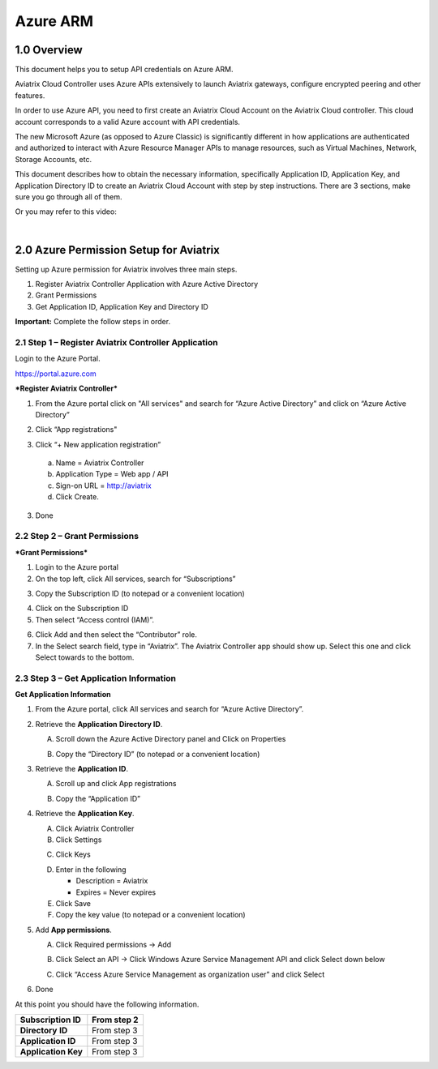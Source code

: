 .. meta::
   :description: Aviatrix Cloud Account for Azure
   :keywords: Aviatrix account, Azure, Aviatrix Azure account credential, API credential

===========================================================
Azure ARM
===========================================================

1.0 Overview
=============

This document helps you to setup API credentials on Azure ARM. 
 
Aviatrix Cloud Controller uses Azure APIs extensively to launch Aviatrix
gateways, configure encrypted peering and other features.

In order to use Azure API, you need to first create an Aviatrix Cloud
Account on the Aviatrix Cloud controller. This cloud account corresponds
to a valid Azure account with API credentials.

The new Microsoft Azure (as opposed to Azure Classic) is significantly
different in how applications are authenticated and authorized to
interact with Azure Resource Manager APIs to manage resources, such as
Virtual Machines, Network, Storage Accounts, etc.

This document describes how to obtain the necessary information,
specifically Application ID, Application Key, and
Application Directory ID to create an Aviatrix Cloud Account with step by
step instructions. There are 3 sections, make sure you go through all of
them.

Or you may refer to this video:


.. raw:: html

    <div style="position: relative; padding-bottom: 56.25%; height: 0; overflow: hidden; max-width: 100%; height: auto;">
        <iframe src="https://www.youtube.com/embed/LHqF-yyze7M" frameborder="0" allowfullscreen style="position: absolute; top: 0; left: 0; width: 100%; height: 100%;"></iframe>
    </div>


|


2.0 Azure Permission Setup for Aviatrix
========================================

Setting up Azure permission for Aviatrix involves three main steps.

1. Register Aviatrix Controller Application with Azure Active Directory

2. Grant Permissions

3. Get Application ID, Application Key and Directory
   ID

**Important:** Complete the follow steps in order.

2.1  Step 1 – Register Aviatrix Controller Application
-------------------------------------------------------

Login to the Azure Portal.

https://portal.azure.com

***Register Aviatrix Controller***

1. From the Azure portal click on "All services" and search for “Azure Active Directory” and click on “Azure Active Directory”

|Image01|

2. Click “App registrations"

|Image03|

3. Click “+ New application registration”

|Image04|

   a. Name = Aviatrix Controller

   b. Application Type = Web app / API

   c. Sign-on URL = http://aviatrix

   d. Click Create.

3. Done

2.2 Step 2 – Grant Permissions
-------------------------------


***Grant Permissions***

1. Login to the Azure portal

2. On the top left, click All services, search for “Subscriptions”

|Image11|

3. Copy the Subscription ID (to notepad or a convenient location)

|Image12|

4. Click on the Subscription ID

5. Then select “Access control (IAM)”.

|Image13|


6. Click Add and then select the “Contributor” role.


7. In the Select search field, type in “Aviatrix”. The Aviatrix Controller
   app should show up. Select this one and click Select towards to the
   bottom.

2.3 Step 3 – Get Application Information
-----------------------------------------

**Get Application Information**

1. From the Azure portal, click All services and search for “Azure Active Directory”.

   |Image01|

2. Retrieve the **Application** **Directory ID**.

   A. Scroll down the Azure Active Directory panel and Click on Properties

   |Image02|

   B. Copy the “Directory ID” (to notepad or a convenient location)

3. Retrieve the **Application ID**.

   A. Scroll up and click App registrations

   |Image05|

   B. Copy the “Application ID”

4. Retrieve the **Application Key**.

   A. Click Aviatrix Controller

   B. Click Settings

   |Image06|

   C. Click Keys

   |Image07|

   D. Enter in the following

      * Description = Aviatrix

      * Expires = Never expires

   E. Click Save

   F. Copy the key value (to notepad or a convenient location)

5. Add **App permissions**.

   A. Click Required permissions -> Add

   |Image08|

   B. Click Select an API -> Click Windows Azure Service Management API and click Select down below

   |Image09|

   C. Click “Access Azure Service Management as organization user” and click Select

   |Image10|

6. Done

At this point you should have the following information.

+-----------------------------------+---------------+
| **Subscription ID**               | From step 2   |
+===================================+===============+
| **Directory** **ID**              | From step 3   |
+-----------------------------------+---------------+
| **Application ID**                | From step 3   |
+-----------------------------------+---------------+
| **Application Key**               | From step 3   |
+-----------------------------------+---------------+


.. |image01| image:: AviatrixAccountForAzure_media/az-ad-01.PNG
   :width: 5.20313in
   :height: 1.50209in
.. |image02| image:: AviatrixAccountForAzure_media/az-ad-directory-id-02.PNG
   :width: 5.65600in
   :height: 2.39763in
.. |image03| image:: AviatrixAccountForAzure_media/az-ad-app-03.PNG
   :width: 6.98958in
   :height: 3.02083in
.. |image04| image:: AviatrixAccountForAzure_media/az-ad-app-create-04.PNG
   :width: 5.20313in
   :height: 1.50209in
.. |image05| image:: AviatrixAccountForAzure_media/az-ad-list-all-apps-05.PNG
   :width: 5.65600in
   :height: 2.39763in
.. |image06| image:: AviatrixAccountForAzure_media/az-ad-application-id-06.PNG
   :width: 6.98958in
   :height: 3.02083in
.. |image07| image:: AviatrixAccountForAzure_media/az-ad-app-keys-save-07.PNG
   :width: 5.20313in
   :height: 1.50209in
.. |image08| image:: AviatrixAccountForAzure_media/az-ad-app-permissions-add-08.PNG
   :width: 5.65600in
   :height: 2.39763in
.. |image09| image:: AviatrixAccountForAzure_media/az-ad-app-permissions-add-api-09.PNG
   :width: 6.98958in
   :height: 3.02083in
.. |image10| image:: AviatrixAccountForAzure_media/az-ad-app-permissions-api-set-10.PNG
   :width: 5.20313in
   :height: 1.50209in
.. |image11| image:: AviatrixAccountForAzure_media/az-ad-sub-role-11.PNG
   :width: 5.65600in
   :height: 2.39763in
.. |image12| image:: AviatrixAccountForAzure_media/az-ad-sub-list-12.PNG
   :width: 6.98958in
   :height: 3.02083in
.. |image13| image:: AviatrixAccountForAzure_media/az-ad-sub-contrib-13.PNG
   :width: 6.98958in
   :height: 3.02083in


.. add in the disqus tag

.. disqus::   
